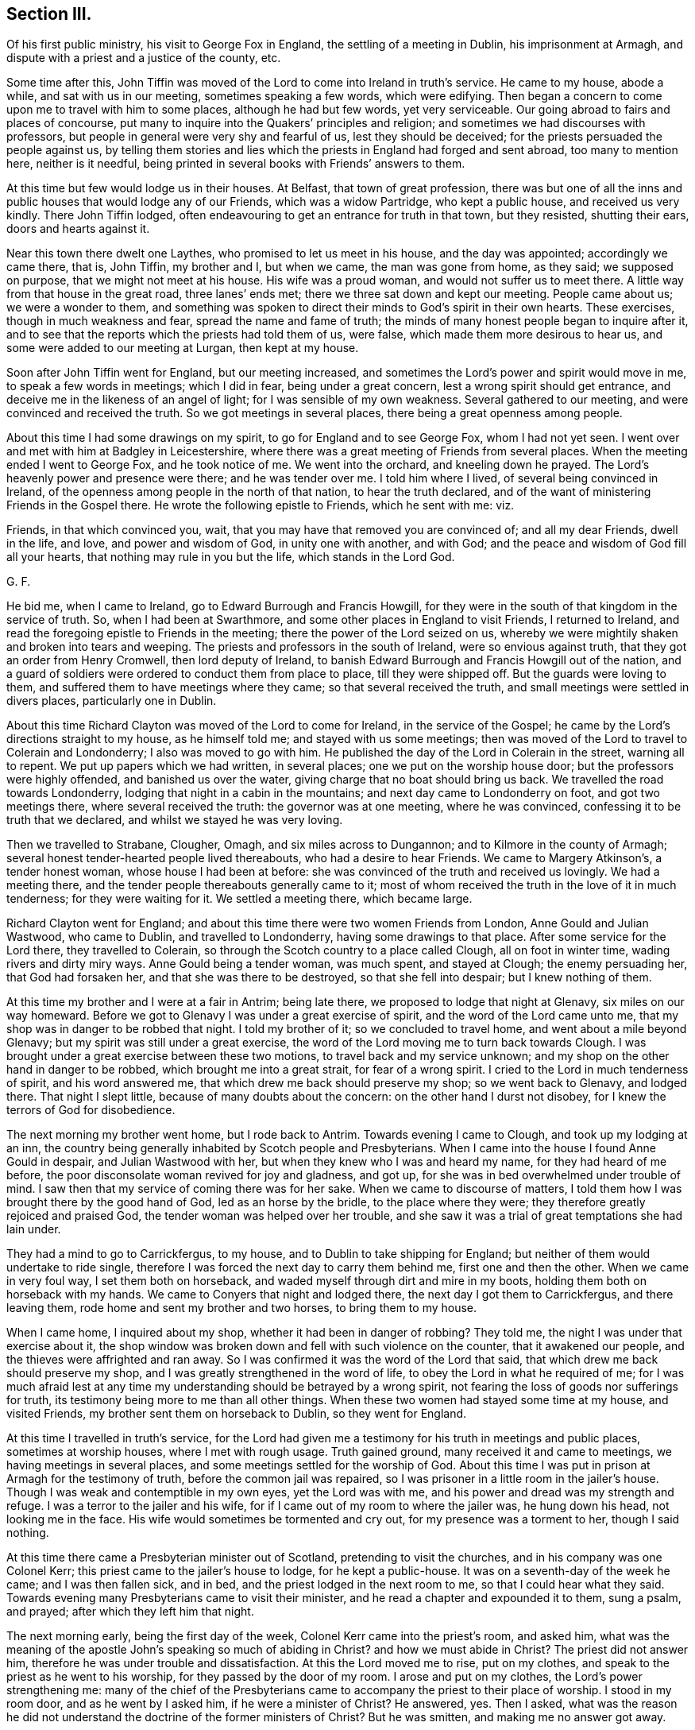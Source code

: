 == Section III.

Of his first public ministry, his visit to George Fox in England,
the settling of a meeting in Dublin, his imprisonment at Armagh,
and dispute with a priest and a justice of the county, etc.

Some time after this,
John Tiffin was moved of the Lord to come into Ireland in truth`'s service.
He came to my house, abode a while, and sat with us in our meeting,
sometimes speaking a few words, which were edifying.
Then began a concern to come upon me to travel with him to some places,
although he had but few words, yet very serviceable.
Our going abroad to fairs and places of concourse,
put many to inquire into the Quakers`' principles and religion;
and sometimes we had discourses with professors,
but people in general were very shy and fearful of us, lest they should be deceived;
for the priests persuaded the people against us,
by telling them stories and lies which the priests in England had forged and sent abroad,
too many to mention here, neither is it needful,
being printed in several books with Friends`' answers to them.

At this time but few would lodge us in their houses.
At Belfast, that town of great profession,
there was but one of all the inns and public houses that would lodge any of our Friends,
which was a widow Partridge, who kept a public house, and received us very kindly.
There John Tiffin lodged, often endeavouring to get an entrance for truth in that town,
but they resisted, shutting their ears, doors and hearts against it.

Near this town there dwelt one Laythes, who promised to let us meet in his house,
and the day was appointed; accordingly we came there, that is, John Tiffin,
my brother and I, but when we came, the man was gone from home, as they said;
we supposed on purpose, that we might not meet at his house.
His wife was a proud woman, and would not suffer us to meet there.
A little way from that house in the great road, three lanes`' ends met;
there we three sat down and kept our meeting.
People came about us; we were a wonder to them,
and something was spoken to direct their minds to God`'s spirit in their own hearts.
These exercises, though in much weakness and fear, spread the name and fame of truth;
the minds of many honest people began to inquire after it,
and to see that the reports which the priests had told them of us, were false,
which made them more desirous to hear us, and some were added to our meeting at Lurgan,
then kept at my house.

Soon after John Tiffin went for England, but our meeting increased,
and sometimes the Lord`'s power and spirit would move in me,
to speak a few words in meetings; which I did in fear, being under a great concern,
lest a wrong spirit should get entrance,
and deceive me in the likeness of an angel of light;
for I was sensible of my own weakness.
Several gathered to our meeting, and were convinced and received the truth.
So we got meetings in several places, there being a great openness among people.

About this time I had some drawings on my spirit,
to go for England and to see George Fox, whom I had not yet seen.
I went over and met with him at Badgley in Leicestershire,
where there was a great meeting of Friends from several places.
When the meeting ended I went to George Fox, and he took notice of me.
We went into the orchard, and kneeling down he prayed.
The Lord`'s heavenly power and presence were there; and he was tender over me.
I told him where I lived, of several being convinced in Ireland,
of the openness among people in the north of that nation, to hear the truth declared,
and of the want of ministering Friends in the Gospel there.
He wrote the following epistle to Friends, which he sent with me: viz.

Friends, in that which convinced you, wait,
that you may have that removed you are convinced of; and all my dear Friends,
dwell in the life, and love, and power and wisdom of God, in unity one with another,
and with God; and the peace and wisdom of God fill all your hearts,
that nothing may rule in you but the life, which stands in the Lord God.

G+++.+++ F.

He bid me, when I came to Ireland, go to Edward Burrough and Francis Howgill,
for they were in the south of that kingdom in the service of truth.
So, when I had been at Swarthmore, and some other places in England to visit Friends,
I returned to Ireland, and read the foregoing epistle to Friends in the meeting;
there the power of the Lord seized on us,
whereby we were mightily shaken and broken into tears and weeping.
The priests and professors in the south of Ireland, were so envious against truth,
that they got an order from Henry Cromwell, then lord deputy of Ireland,
to banish Edward Burrough and Francis Howgill out of the nation,
and a guard of soldiers were ordered to conduct them from place to place,
till they were shipped off.
But the guards were loving to them, and suffered them to have meetings where they came;
so that several received the truth, and small meetings were settled in divers places,
particularly one in Dublin.

About this time Richard Clayton was moved of the Lord to come for Ireland,
in the service of the Gospel; he came by the Lord`'s directions straight to my house,
as he himself told me; and stayed with us some meetings;
then was moved of the Lord to travel to Colerain and Londonderry;
I also was moved to go with him.
He published the day of the Lord in Colerain in the street, warning all to repent.
We put up papers which we had written, in several places;
one we put on the worship house door; but the professors were highly offended,
and banished us over the water, giving charge that no boat should bring us back.
We travelled the road towards Londonderry,
lodging that night in a cabin in the mountains; and next day came to Londonderry on foot,
and got two meetings there, where several received the truth:
the governor was at one meeting, where he was convinced,
confessing it to be truth that we declared, and whilst we stayed he was very loving.

Then we travelled to Strabane, Clougher, Omagh, and six miles across to Dungannon;
and to Kilmore in the county of Armagh;
several honest tender-hearted people lived thereabouts, who had a desire to hear Friends.
We came to Margery Atkinson`'s, a tender honest woman, whose house I had been at before:
she was convinced of the truth and received us lovingly.
We had a meeting there, and the tender people thereabouts generally came to it;
most of whom received the truth in the love of it in much tenderness;
for they were waiting for it.
We settled a meeting there, which became large.

Richard Clayton went for England;
and about this time there were two women Friends from London,
Anne Gould and Julian Wastwood, who came to Dublin, and travelled to Londonderry,
having some drawings to that place.
After some service for the Lord there, they travelled to Colerain,
so through the Scotch country to a place called Clough, all on foot in winter time,
wading rivers and dirty miry ways.
Anne Gould being a tender woman, was much spent, and stayed at Clough;
the enemy persuading her, that God had forsaken her,
and that she was there to be destroyed, so that she fell into despair;
but I knew nothing of them.

At this time my brother and I were at a fair in Antrim; being late there,
we proposed to lodge that night at Glenavy, six miles on our way homeward.
Before we got to Glenavy I was under a great exercise of spirit,
and the word of the Lord came unto me,
that my shop was in danger to be robbed that night.
I told my brother of it; so we concluded to travel home,
and went about a mile beyond Glenavy; but my spirit was still under a great exercise,
the word of the Lord moving me to turn back towards Clough.
I was brought under a great exercise between these two motions,
to travel back and my service unknown;
and my shop on the other hand in danger to be robbed,
which brought me into a great strait, for fear of a wrong spirit.
I cried to the Lord in much tenderness of spirit, and his word answered me,
that which drew me back should preserve my shop; so we went back to Glenavy,
and lodged there.
That night I slept little, because of many doubts about the concern:
on the other hand I durst not disobey, for I knew the terrors of God for disobedience.

The next morning my brother went home, but I rode back to Antrim.
Towards evening I came to Clough, and took up my lodging at an inn,
the country being generally inhabited by Scotch people and Presbyterians.
When I came into the house I found Anne Gould in despair, and Julian Wastwood with her,
but when they knew who I was and heard my name, for they had heard of me before,
the poor disconsolate woman revived for joy and gladness, and got up,
for she was in bed overwhelmed under trouble of mind.
I saw then that my service of coming there was for her sake.
When we came to discourse of matters,
I told them how I was brought there by the good hand of God,
led as an horse by the bridle, to the place where they were;
they therefore greatly rejoiced and praised God,
the tender woman was helped over her trouble,
and she saw it was a trial of great temptations she had lain under.

They had a mind to go to Carrickfergus, to my house,
and to Dublin to take shipping for England;
but neither of them would undertake to ride single,
therefore I was forced the next day to carry them behind me,
first one and then the other.
When we came in very foul way, I set them both on horseback,
and waded myself through dirt and mire in my boots,
holding them both on horseback with my hands.
We came to Conyers that night and lodged there, the next day I got them to Carrickfergus,
and there leaving them, rode home and sent my brother and two horses,
to bring them to my house.

When I came home, I inquired about my shop, whether it had been in danger of robbing?
They told me, the night I was under that exercise about it,
the shop window was broken down and fell with such violence on the counter,
that it awakened our people, and the thieves were affrighted and ran away.
So I was confirmed it was the word of the Lord that said,
that which drew me back should preserve my shop,
and I was greatly strengthened in the word of life,
to obey the Lord in what he required of me;
for I was much afraid lest at any time my understanding
should be betrayed by a wrong spirit,
not fearing the loss of goods nor sufferings for truth,
its testimony being more to me than all other things.
When these two women had stayed some time at my house, and visited Friends,
my brother sent them on horseback to Dublin, so they went for England.

At this time I travelled in truth`'s service,
for the Lord had given me a testimony for his truth in meetings and public places,
sometimes at worship houses, where I met with rough usage.
Truth gained ground, many received it and came to meetings,
we having meetings in several places, and some meetings settled for the worship of God.
About this time I was put in prison at Armagh for the testimony of truth,
before the common jail was repaired,
so I was prisoner in a little room in the jailer`'s house.
Though I was weak and contemptible in my own eyes, yet the Lord was with me,
and his power and dread was my strength and refuge.
I was a terror to the jailer and his wife,
for if I came out of my room to where the jailer was, he hung down his head,
not looking me in the face.
His wife would sometimes be tormented and cry out, for my presence was a torment to her,
though I said nothing.

At this time there came a Presbyterian minister out of Scotland,
pretending to visit the churches, and in his company was one Colonel Kerr;
this priest came to the jailer`'s house to lodge, for he kept a public-house.
It was on a seventh-day of the week he came; and I was then fallen sick, and in bed,
and the priest lodged in the next room to me, so that I could hear what they said.
Towards evening many Presbyterians came to visit their minister,
and he read a chapter and expounded it to them, sung a psalm, and prayed;
after which they left him that night.

The next morning early, being the first day of the week,
Colonel Kerr came into the priest`'s room, and asked him,
what was the meaning of the apostle John`'s speaking so much of abiding in Christ?
and how we must abide in Christ?
The priest did not answer him, therefore he was under trouble and dissatisfaction.
At this the Lord moved me to rise, put on my clothes,
and speak to the priest as he went to his worship,
for they passed by the door of my room.
I arose and put on my clothes, the Lord`'s power strengthening me:
many of the chief of the Presbyterians came to accompany
the priest to their place of worship.
I stood in my room door, and as he went by I asked him, if he were a minister of Christ?
He answered, yes.
Then I asked,
what was the reason he did not understand the doctrine of the former ministers of Christ?
But he was smitten, and making me no answer got away.

I laid down again, being sick; the next morning early, Colonel Kerr came to my bedside,
saying, he heard I was in restraint for my conscience, adding,
he was a man of tender conscience and sympathized with my sufferings,
therefore came to see me, desiring to have some discourse with me;
but he heard I was not well;
yet if I would arise he offered to help me on with my clothes.
I told him, I would arise and put on my clothes,
for I felt the Lord`'s power strengthening me.

So he went out of the room;
and this was but an apology to get an opportunity for the priest
and several of their elders and disputants to run me down,
and to glory over truth and Friends.
I got up and dressed myself; and presently the priest, Colonel Kerr,
Colonel Cunningham and a great many of their leading men came into the house,
more than the room would hold.
I was greatly afraid of my own weakness for truth`'s sake;
therefore I prayed to the Lord in secret for his assistance,
and he was pleased to fill me with his spirit, being mouth and wisdom to me;
so that the Lord`'s power, and the testimony of his blessed truth was over them;
the priest was confounded in himself, and being restless,
went out and came in several times.
When the priest had done.
Colonel Cunningham began with me; he was a justice of the peace and a great disputant.
We discoursed of several things, too tedious to mention the particulars;
but the Lord`'s power foiled him, his mouth was stopped and he sat silent.
Then was my heart and tongue full of the word of life,
to declare the way of truth to them, and they went away quiet;
the Lord`'s power and testimony were over them, everlasting praises to his great name.

In this morning`'s work the Lord healed me of my illness.
Afterwards I was brought before the justices of the county at the sessions,
where Justice Cunningham before-mentioned was chairman.
He had a nimble tongue, but left the matter for which I suffered,
and would dispute about religion, which I would have avoided,
being unwilling to enter thereinto,
knowing my own inability without the assistance of the Lord`'s spirit and power,
but he urged the discourse.
So we went close to it, and he was so pinched with his own argument,
that he perceived the court took notice of it, wherefore he grew angry,
threatening me with his authority; but one Justice Powel,
a sober man upon the bench with him, stood up and told him, he did not do fairly with me;
for, said he, if you will dispute of religion, you must come on equal terms,
and lay aside your authority of a justice;
and give liberty to be opposed as well as oppose.
He commended what I had said, the people seemed to be satisfied,
and there was a great appearance of the country at that sessions:
after some more discourse, they set me at liberty,
for they were ashamed of my commitment.
